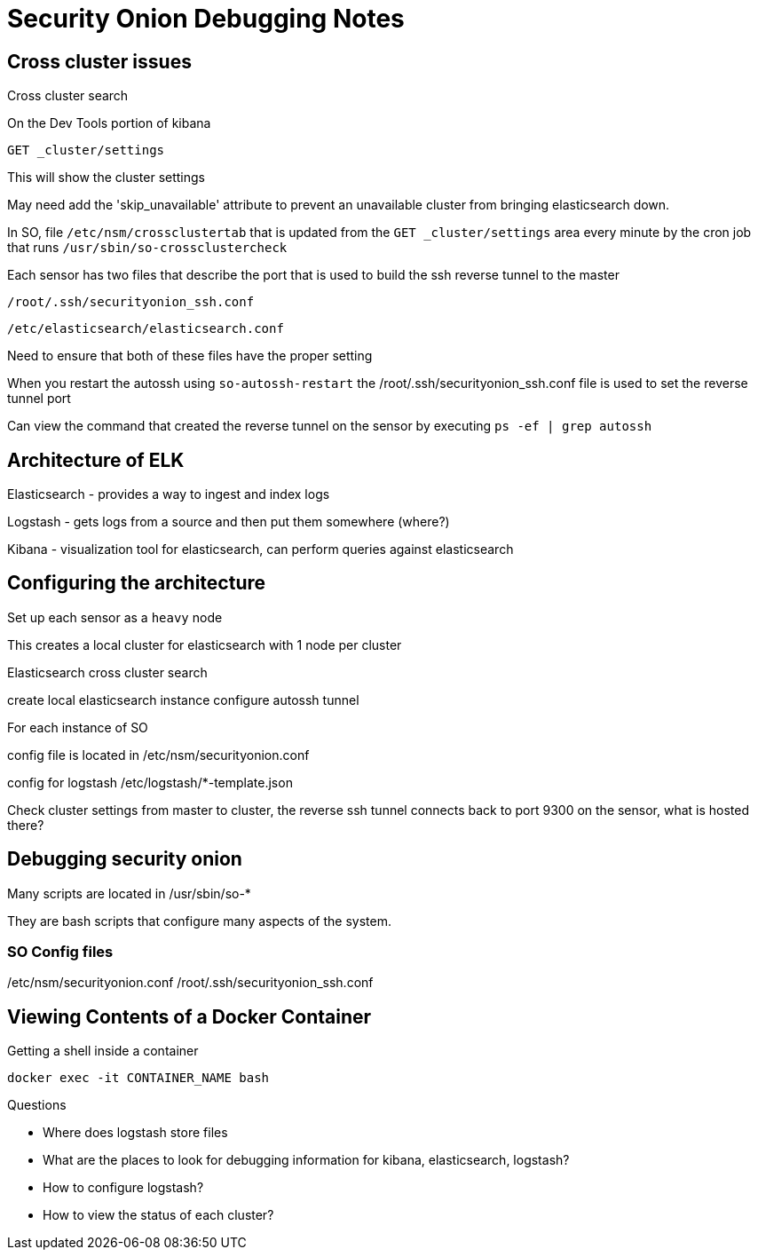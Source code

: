 = Security Onion Debugging Notes


== Cross cluster issues

Cross cluster search

.On the Dev Tools portion of kibana
----
GET _cluster/settings
----

This will show the cluster settings

May need add the 'skip_unavailable' attribute to prevent an unavailable cluster from bringing elasticsearch down.

In SO, file `/etc/nsm/crossclustertab` that is updated from the `GET _cluster/settings` area every minute by the cron job that runs `/usr/sbin/so-crossclustercheck`


Each sensor has two files that describe the port that is used to build the ssh reverse tunnel to the master

`/root/.ssh/securityonion_ssh.conf`

`/etc/elasticsearch/elasticsearch.conf`

Need to ensure that both of these files have the proper setting

When you restart the autossh using `so-autossh-restart` the /root/.ssh/securityonion_ssh.conf file is used to set the reverse tunnel port

Can view the command that created the reverse tunnel on the sensor by executing `ps -ef | grep autossh`



== Architecture of ELK

Elasticsearch - provides a way to ingest and index logs

Logstash - gets logs from a source and then put them somewhere (where?)

Kibana - visualization tool for elasticsearch, can perform queries against elasticsearch

== Configuring the architecture

Set up each sensor as a `heavy` node

This creates a local cluster for elasticsearch with 1 node per cluster

Elasticsearch cross cluster search

create local elasticsearch instance
configure autossh tunnel

For each instance of SO

config file is located in /etc/nsm/securityonion.conf

config for logstash /etc/logstash/*-template.json

Check cluster settings from master to cluster, the reverse ssh tunnel connects back to port 9300 on the sensor, what is hosted there?

== Debugging security onion

Many scripts are located in /usr/sbin/so-*

They are bash scripts that configure many aspects of the system.

=== SO Config files

/etc/nsm/securityonion.conf
/root/.ssh/securityonion_ssh.conf

== Viewing Contents of a Docker Container

Getting a shell inside a container

`docker exec -it CONTAINER_NAME bash`

.Questions

* Where does logstash store files
* What are the places to look for debugging information for kibana, elasticsearch, logstash?
* How to configure logstash?
* How to view the status of each cluster?








